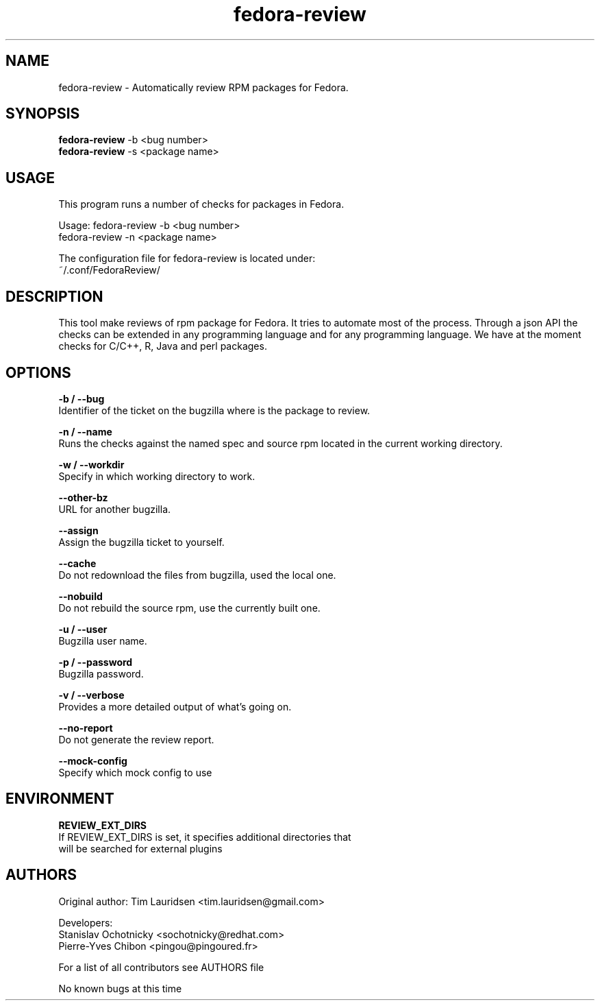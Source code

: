 .TH "fedora-review" 1
.SH NAME
fedora-review \- Automatically review RPM packages for Fedora.

.SH SYNOPSIS
.B fedora-review
-b <bug number>  
.br
.B fedora-review
-s <package name>

.SH USAGE
This program runs a number of checks  for packages in Fedora.
.sp
Usage:  fedora-review -b <bug number>
        fedora-review -n <package name>

The configuration file for fedora-review is located under:
 ~/.conf/FedoraReview/

.SH DESCRIPTION

This tool make reviews of rpm package for Fedora. It tries to automate most of the process.
Through a json API the checks can be extended in any programming language and for any programming language.
We have at the moment checks for C/C++, R, Java and perl packages.

.SH OPTIONS
.B -b / --bug
    Identifier of the ticket on the bugzilla where is the package to review.
.sp
.B -n / --name
    Runs the checks against the named spec and source rpm located in the current working directory.
.sp
.B -w / --workdir
    Specify in which working directory to work.
.sp
.B --other-bz
    URL for another bugzilla.
.sp
.B --assign
    Assign the bugzilla ticket to yourself.
.sp
.B --cache
    Do not redownload the files from bugzilla, used the local one.
.sp
.B --nobuild
    Do not rebuild the source rpm, use the currently built one.
.sp
.B -u / --user
    Bugzilla user name.
.sp
.B  -p / --password
   Bugzilla password.
.sp
.B  -v / --verbose
   Provides a more detailed output of what's going on.
.sp
.B --no-report
   Do not generate the review report.
.sp
.B --mock-config
   Specify which mock config to use

.SH ENVIRONMENT
.sp
.B  REVIEW_EXT_DIRS 
    If REVIEW_EXT_DIRS is set, it specifies additional directories that
    will be searched for external plugins

.SH AUTHORS
  Original author: Tim Lauridsen <tim.lauridsen@gmail.com>

  Developers:
      Stanislav Ochotnicky <sochotnicky@redhat.com>
      Pierre-Yves Chibon <pingou@pingoured.fr>

  For a list of all contributors see AUTHORS file

.sp
.sp
No known bugs at this time
